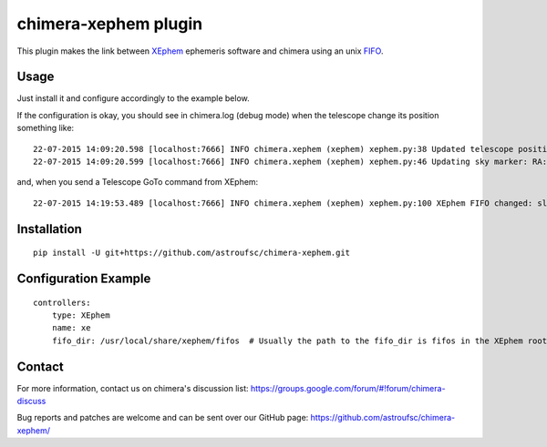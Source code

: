 chimera-xephem plugin
=====================

.. image:: https://github.com/astroufsc/chimera-xephem/raw/master/docs/screenshot.png

This plugin makes the link between `XEphem`_ ephemeris software and chimera using an unix `FIFO`_.

Usage
-----

Just install it and configure accordingly to the example below.

If the configuration is okay, you should see in chimera.log (debug mode) when the telescope change its position something like::

    22-07-2015 14:09:20.598 [localhost:7666] INFO chimera.xephem (xephem) xephem.py:38 Updated telescope position with status OK
    22-07-2015 14:09:20.599 [localhost:7666] INFO chimera.xephem (xephem) xephem.py:46 Updating sky marker: RA:0.186 Dec:0.720

and, when you send a Telescope GoTo command from XEphem::

    22-07-2015 14:19:53.489 [localhost:7666] INFO chimera.xephem (xephem) xephem.py:100 XEphem FIFO changed: slewing to 03:24:19.400 +49:51:40.000


Installation
------------

::

    pip install -U git+https://github.com/astroufsc/chimera-xephem.git


Configuration Example
---------------------

::

    controllers:
        type: XEphem
        name: xe
        fifo_dir: /usr/local/share/xephem/fifos  # Usually the path to the fifo_dir is fifos in the XEphem root.


Contact
-------

For more information, contact us on chimera's discussion list:
https://groups.google.com/forum/#!forum/chimera-discuss

Bug reports and patches are welcome and can be sent over our GitHub page:
https://github.com/astroufsc/chimera-xephem/

.. _XEphem: http://www.clearskyinstitute.com/xephem/
.. _FIFO: https://en.wikipedia.org/wiki/Named_pipe